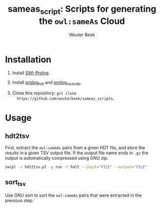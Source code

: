 #+TITLE: sameas_script: Scripts for generating the ~owl:sameAs~ Cloud
#+AUTHOR: Wouter Beek

* Installation

  1. Install [[http://www.swi-prolog.org][SWI-Prolog]].

  2. Install [[https://github.com/wouterbeek/prolog_hdt][prolog_hdt]] and [[https://github.com/wouterbeek/prolog_rocksdb][prolog_rocksdb]].

  3. Clone this repository: ~git clone
     https://github.com/wouterbeek/sameas_scripts~.

* Usage

** hdt2tsv
First, extract the ~owl:sameAs~ pairs from a given HDT file, and store
the results in a given TSV output file.  If the output file name ends
in ~.gz~ the output is automatically compressed using GNU zip.

#+BEGIN_SRC sh
swipl -s hdt2tsv.pl -g run -t halt --input="FILE" --output="FILE"
#+END_SRC

** sort_tsv
Use GNU sort to sort the ~owl:sameAs~ pairs that were extracted in the
previous step.
